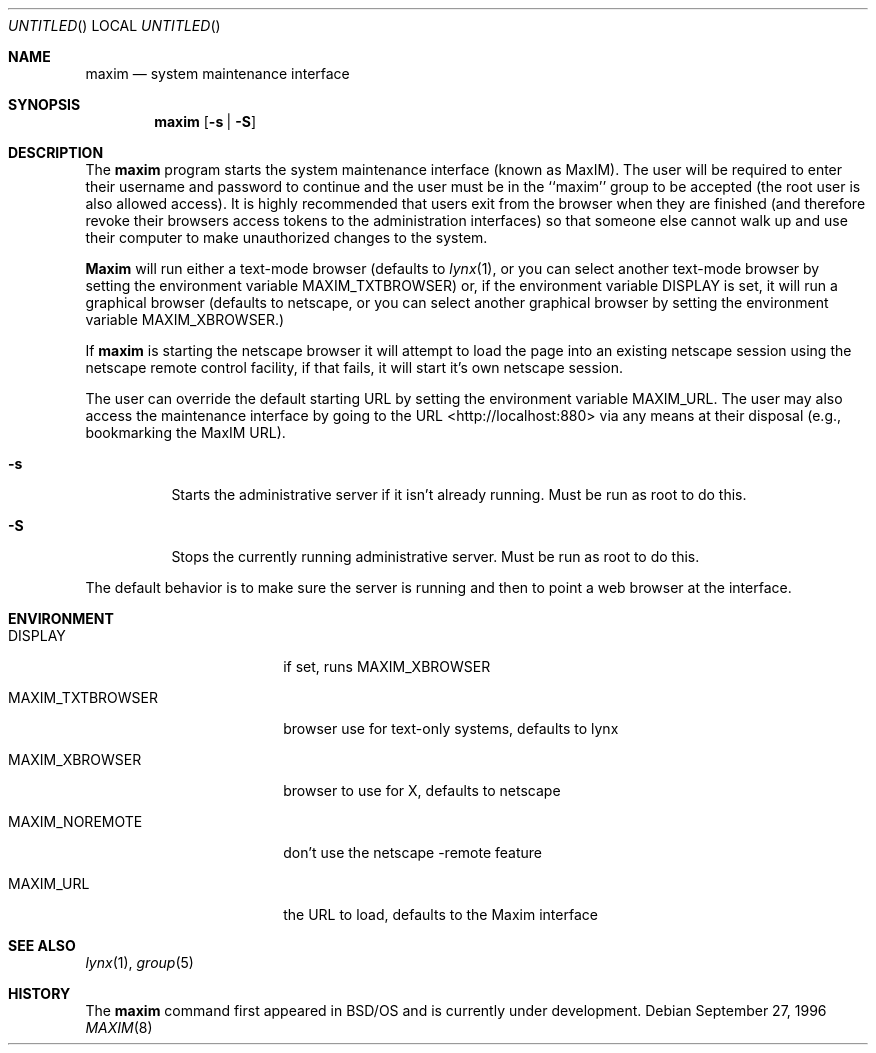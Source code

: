 .\" Copyright (c) 1996 Berkeley Software Design, Inc.
.\" All rights reserved.
.\" The Berkeley Software Design Inc. software License Agreement specifies
.\" the terms and conditions for redistribution.
.\"
.\"	BSDI maxim.8,v 1.6 1997/01/16 03:03:01 bostic Exp
.\"
.Dd September 27, 1996
.Os
.Dt MAXIM 8
.Sh NAME
.Nm maxim
.Nd "system maintenance interface"
.Sh SYNOPSIS
.Nm maxim
.Op Fl s | Fl S
.br
.Sh DESCRIPTION
The
.Nm maxim
program starts the system maintenance interface (known as MaxIM).
The user will be required to enter their username and password to
continue and the user must be in the ``maxim'' group to be accepted
(the root user is also allowed access).  It is highly recommended
that users exit from the browser when they are finished (and
therefore revoke their browsers access tokens to the administration
interfaces) so that someone else cannot walk up and use their
computer to make unauthorized changes to the system.
.Pp
.Nm Maxim
will run either a text-mode browser (defaults to
.Xr lynx 1 , or you can select
another text-mode browser by setting the environment variable
.Ev MAXIM_TXTBROWSER )
or, if the environment variable
.Ev DISPLAY
is set, it will run a graphical browser (defaults to netscape, or you can
select another graphical browser by setting the environment variable
.Ev MAXIM_XBROWSER . )
.Pp
If
.Nm maxim
is starting the netscape browser it will attempt to load the page
into an existing netscape session using the netscape remote control
facility, if that fails, it will start it's own netscape session.
.Pp
The user can override the default starting URL by setting the
environment variable
.Ev MAXIM_URL .
The user may also access the maintenance interface by going to the
URL <http://localhost:880> via any means at their disposal (e.g.,
bookmarking the MaxIM URL).
.Pp
.Bl -tag -width indent
.It Fl s
Starts the administrative server if it isn't already running.
Must be run as root to do this.
.It Fl S
Stops the currently running administrative server.
Must be run as root to do this.
.El
.Pp
The default behavior is to make sure the server is running and then
to point a web browser at the interface.
.Sh ENVIRONMENT
.Bl -tag -width MAXIM_TXTBROWSER
.It DISPLAY
if set, runs MAXIM_XBROWSER
.It Ev MAXIM_TXTBROWSER
browser use for text-only systems, defaults to lynx
.It Ev MAXIM_XBROWSER
browser to use for X, defaults to netscape
.It Ev MAXIM_NOREMOTE
don't use the netscape -remote feature
.It Ev MAXIM_URL
the URL to load, defaults to the Maxim interface
.El
.Sh SEE ALSO
.Xr lynx 1 ,
.Xr group 5
.Sh HISTORY
The 
.Nm maxim
command first appeared in BSD/OS and is currently under development.
